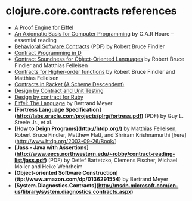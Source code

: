 * clojure.core.contracts references

- [[http://tecomp.sourceforge.net/index.php?file=doc/papers/proof/engine][A Proof Engine for Eiffel]]
- [[http://citeseer.ist.psu.edu/viewdoc/summary?doi=10.1.1.116.2392][An Axiomatic Basis for Computer Programming]] by C.A.R Hoare -- essential reading
- [[http://eecs.northwestern.edu/~robby/pubs/papers/behavioral-software-contracts.pdf][Behavioral Software Contracts]] (PDF) by Robert Bruce Findler
- [[http://www.digitalmars.com/d/2.0/dbc.html][Contract Programming in D]]
- [[http://www.ccs.neu.edu/scheme/pubs/oopsla01-ff.pdf][Contract Soundness for Object-Oriented Languages]] by Robert Bruce Findler and Matthias Felleisen
- [[http://www.ccs.neu.edu/racket/pubs/NU-CCIS-02-05.pdf][Contracts for Higher-order functions]] by Robert Bruce Findler and Matthias Felleisen
- [[http://pre.plt-scheme.org/docs/html/guide/contracts.html][Contracts in Racket (A Scheme Descendent)]]
- [[http://onestepback.org/index.cgi/Tech/Programming/DbcAndTesting.html][Design by Contract and Unit Testing]]
- [[http://split-s.blogspot.com/2006/02/design-by-contract-for-ruby.html][Design by contract for Ruby]]
- [[http://www.amazon.com/dp/0132479257][Eiffel: The Language]] by Bertrand Meyer
- *[Fortress Language Specification](http://labs.oracle.com/projects/plrg/fortress.pdf)* (PDF) by Guy L. Steele Jr., et al.
- *[How to Deign Programs](http://htdp.org/)* by Matthias Felleisen, Robert Bruce Findler, Matthew Flatt, and Shriram Krishnamurthi [here](http://www.htdp.org/2003-09-26/Book/)
- *[Jass - Java with Assertions](http://www.eecs.northwestern.edu/~robby/contract-reading-list/jass.pdf)* (PDF) by Detlef Bartetzko, Clemens Fischer, Michael Moller and Heike Wehrheim
- *[Object-oriented Software Construction](ttp://www.amazon.com/dp/0136291554)* by Bertrand Meyer
- *[System.Diagnostics.Contracts](http://msdn.microsoft.com/en-us/library/system.diagnostics.contracts.aspx)*
